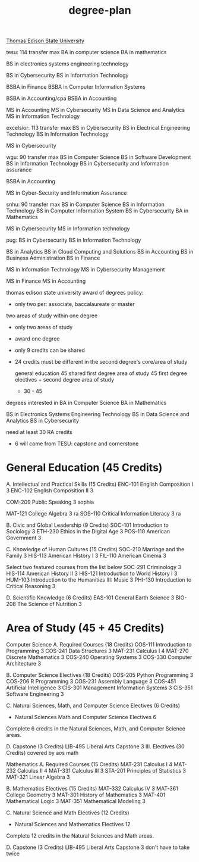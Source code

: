 :PROPERTIES:
:ID:       bf0b716d-2624-4e94-acc3-f8e4453d0a0b
:mtime:    20230609174624 20230609152039 20230206181534 20220528222421
:ctime:    20220204124436
:END:
#+title: degree-plan

[[id:0c7b547b-31d7-46f2-ad16-531585578257][Thomas Edison State University]]


tesu: 114 transfer max
  BA in computer science
  BA in mathematics

  BS in electronics systems engineering technology

  BS in Cybersecurity
  BS in Information Technology

  BSBA in Finance
  BSBA in Computer Information Systems

  BSBA in Accounting/cpa
  BSBA in Accounting

  MS in Accounting
  MS in Cybersecurity
  MS in Data Science and Analytics
  MS in Information Technology

excelsior: 113 transfer max
  BS in Cybersecurity
  BS in Electrical Engineering Technology
  BS in Information Technology

  MS in Cybersecurity

wgu: 90 transfer max
  BS in Computer Science
  BS in Software Development
  BS in Information Technology
  BS in Cybersecurity and Information assurance

  BSBA in Accounting

  MS in Cyber-Security and Information Assurance

snhu: 90 transfer max
  BS in Computer Science
  BS in Information Technology
  BS in Computer Information System
  BS in Cybersecurity
  BA in Mathematics

  MS in Cybersecurity
  MS in Information technology

pug:
  BS in Cybersecurity
  BS in Information Technology

  BS in Analytics
  BS in Cloud Computing and Solutions
  BS in Accounting
  BS in Business Administration
  BS in Finance

  MS in Information Technology
  MS in Cybersecurity Management

  MS in Finance
  MS in Accounting

thomas edison state university
award of degrees policy:
+ only two per: associate, baccalaureate or master
two areas of study within one degree
+ only two areas of study
+ award one degree
+ only 9 credits can be shared
+ 24 credits must be different in the second degree's core/area of study

  general education 45 shared
  first degree area of study 45
  first degree electives + second degree area of study
  + 30 - 45
degrees interested in
BA in Computer Science
BA in Mathematics

BS in Electronics Systems Engineering Technology
BS in Data Science and Analytics
BS in Cybersecurity

need at least 30 RA credits
+ 6 will come from TESU: capstone and cornerstone

* General Education (45 Credits)

A. Intellectual and Practical Skills (15 Credits)
ENC-101 	English Composition I	3
ENC-102 	English Composition II	3

COM-209 	Public Speaking	3
sophia

MAT-121 	College Algebra	3
ra
SOS-110 	Critical Information Literacy	3
ra

B. Civic and Global Leadership (9 Credits)
SOC-101 	Introduction to Sociology	3
ETH-230 	Ethics in the Digital Age	3
POS-110 	American Government	3

C. Knowledge of Human Cultures (15 Credits)
SOC-210 	Marriage and the Family	3
HIS-113 	American History I	3
FIL-110 	American Cinema	3

Select two featured courses from the list below
SOC-291 	Criminology	3
HIS-114 	American History II	3
HIS-121 	Introduction to World History I	3
HUM-103 	Introduction to the Humanities III: Music	3
PHI-130 	Introduction to Critical Reasoning	3

D. Scientific Knowledge (6 Credits)
EAS-101 	General Earth Science	3
BIO-208 	The Science of Nutrition	3

* Area of Study (45 + 45 Credits)
Computer Science
A. Required Courses (18 Credits)
COS-111 	Introduction to Programming	3
COS-241 	Data Structures	3
MAT-231 	Calculus I	4
MAT-270 	Discrete Mathematics	3
COS-240 	Operating Systems	3
COS-330 	Computer Architecture	3

B. Computer Science Electives (18 Credits)
COS-205 	Python Programming	3
COS-206 	R Programming	3
COS-231 	Assembly Language	3
COS-451 	Artificial Intelligence	3
CIS-301 	Management Information Systems	3
CIS-351 	Software Engineering	3


C. Natural Sciences, Math, and Computer Science Electives (6 Credits)
-	Natural Sciences Math and Computer Science Electives	6
Complete 6 credits in the Natural Sciences, Math, and Computer Science areas.

D. Capstone (3 Credits)
LIB-495 	Liberal Arts Capstone	3
III. Electives (30 Credits) covered by aos math

Mathematics
A. Required Courses (15 Credits)
MAT-231 	Calculus I	4
MAT-232 	Calculus II	4
MAT-331 	Calculus III	3
STA-201 	Principles of Statistics	3
MAT-321 	Linear Algebra	3

B. Mathematics Electives (15 Credits)
MAT-332 	Calculus IV	3
MAT-361 	College Geometry	3
MAT-301 	History of Mathematics	3
MAT-401 	Mathematical Logic	3
MAT-351 	Mathematical Modeling	3

C. Natural Science and Math Electives (12 Credits)
-	Natural Sciences and Mathematics Electives	12
Complete 12 credits in the Natural Sciences and Math areas.

D. Capstone (3 Credits)
LIB-495 	Liberal Arts Capstone	3 don't have to take twice
